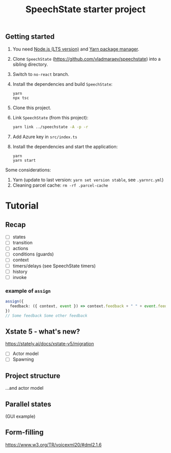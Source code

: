 #+TITLE: SpeechState starter project

** Getting started
1. You need [[https://nodejs.org/en][Node.js (LTS version)]] and [[https://yarnpkg.com/getting-started/install][Yarn package manager]].
2. Clone ~SpeechState~ (https://github.com/vladmaraev/speechstate) into
   a sibling directory.
3. Switch to ~no-react~ branch. 
4. Install the dependencies and build ~SpeechState~:
   #+begin_src sh
     yarn
     npx tsc
   #+end_src
5. Clone this project. 
6. Link ~SpeechState~ (from this project):
   #+begin_src sh
     yarn link ../speechstate -A -p -r
   #+end_src
7. Add Azure key in ~src/index.ts~
8. Install the dependencies and start the application:
   #+begin_src
     yarn
     yarn start
   #+end_src

Some considerations:
1. Yarn (update to last version:  ~yarn set version stable~, see ~.yarnrc.yml~)
2. Cleaning parcel cache: ~rm -rf .parcel-cache~

   
* Tutorial
** Recap
+ [ ] states
+ [ ] transition
+ [ ] actions
+ [ ] conditions (guards)
+ [ ] context
+ [ ] timers/delays (see SpeechState timers)
+ [ ] history
+ [ ] invoke

*** example of ~assign~
#+begin_src typescript
assign({
  feedback: ({ context, event }) => context.feedback + " " + event.feedback,
})
// Some feedback Some other feedback
#+end_src
  
** Xstate 5 - what's new?

https://stately.ai/docs/xstate-v5/migration

+ [ ] Actor model
+ [ ] Spawning

  
** Project structure

...and actor model


** Parallel states

(GUI example)


** Form-filling

https://www.w3.org/TR/voicexml20/#dml2.1.6


